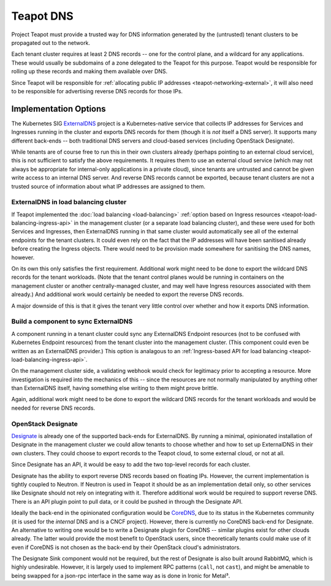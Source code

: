 Teapot DNS
==========

Project Teapot must provide a trusted way for DNS information generated by the
(untrusted) tenant clusters to be propagated out to the network.

Each tenant cluster requires at least 2 DNS records -- one for the control
plane, and a wildcard for any applications. These would usually be subdomains
of a zone delegated to the Teapot for this purpose. Teapot would be responsible
for rolling up these records and making them available over DNS.

Since Teapot will be responsible for :ref:`allocating public IP addresses
<teapot-networking-external>`, it will also need to be responsible for
advertising reverse DNS records for those IPs.

Implementation Options
----------------------

The Kubernetes SIG ExternalDNS_ project is a Kubernetes-native service that
collects IP addresses for Services and Ingresses running in the cluster and
exports DNS records for them (though it is *not* itself a DNS server). It
supports many different back-ends -- both traditional DNS servers and
cloud-based services (including OpenStack Designate).

While tenants are of course free to run this in their own clusters already
(perhaps pointing to an external cloud service), this is not sufficient to
satisfy the above requirements. It requires them to use an external cloud
service (which may not always be appropriate for internal-only applications in
a private cloud), since tenants are untrusted and cannot be given write access
to an internal DNS server. And reverse DNS records cannot be exported, because
tenant clusters are not a trusted source of information about what IP addresses
are assigned to them.

.. _teapot-dns-externaldns:

ExternalDNS in load balancing cluster
~~~~~~~~~~~~~~~~~~~~~~~~~~~~~~~~~~~~~

If Teapot implemented the :doc:`load balancing <load-balancing>` :ref:`option
based on Ingress resources <teapot-load-balancing-ingress-api>` in the
management cluster (or a separate load balancing cluster), and these were used
for both Services and Ingresses, then ExternalDNS running in that same cluster
would automatically see all of the external endpoints for the tenant clusters.
It could even rely on the fact that the IP addresses will have been sanitised
already before creating the Ingress objects. There would need to be provision
made somewhere for sanitising the DNS names, however.

On its own this only satisfies the first requirement. Additional work might
need to be done to export the wildcard DNS records for the tenant workloads.
(Note that the tenant control planes would be running in containers on the
management cluster or another centrally-managed cluster, and may well have
Ingress resources associated with them already.) And additional work would
certainly be needed to export the reverse DNS records.

A major downside of this is that it gives the tenant very little control over
whether and how it exports DNS information.

.. _teapot-dns-externaldns-sync:

Build a component to sync ExternalDNS
~~~~~~~~~~~~~~~~~~~~~~~~~~~~~~~~~~~~~

A component running in a tenant cluster could sync any ExternalDNS Endpoint
resources (not to be confused with Kubernetes Endpoint resources) from the
tenant cluster into the management cluster. (This component could even be
written as an ExternalDNS provider.) This option is analagous to an
:ref:`Ingress-based API for load balancing
<teapot-load-balancing-ingress-api>`.

On the management cluster side, a validating webhook would check for legitimacy
prior to accepting a resource. More investigation is required into the
mechanics of this -- since the resources are not normally manipulated by
anything other than ExternalDNS itself, having something else writing to them
might prove brittle.

Again, additional work might need to be done to export the wildcard DNS records
for the tenant workloads and would be needed for reverse DNS records.

.. _teapot-dns-designate:

OpenStack Designate
~~~~~~~~~~~~~~~~~~~

Designate_ is already one of the supported back-ends for ExternalDNS. By
running a minimal, opinionated installation of Designate in the management
cluster we could allow tenants to choose whether and how to set up ExternalDNS
in their own clusters. They could choose to export records to the Teapot cloud,
to some external cloud, or not at all.

Since Designate has an API, it would be easy to add the two top-level records
for each cluster.

Designate has the ability to export reverse DNS records based on floating IPs.
However, the current implementation is tightly coupled to Neutron. If Neutron
is used in Teapot it should be as an implementation detail only, so other
services like Designate should not rely on integrating with it. Therefore
additional work would be required to support reverse DNS. There is an API
plugin point to pull data, or it could be pushed in through the Designate API.

Ideally the back-end in the opinionated configuration would be CoreDNS_, due to
its status in the Kubernetes community (it is used for the *internal* DNS and
is a CNCF project). However, there is currently no CoreDNS back-end for
Designate. An alternative to writing one would be to write a Designate plugin
for CoreDNS -- similar plugins exist for other clouds already. The latter would
provide the most benefit to OpenStack users, since theoretically tenants could
make use of it even if CoreDNS is not chosen as the back-end by their OpenStack
cloud's administrators.

The Designate Sink component would not be required, but the rest of Designate
is also built around RabbitMQ, which is highly undesirable. However, it is
largely used to implement RPC patterns (``call``, not ``cast``), and might be
amenable to being swapped for a json-rpc interface in the same way as is done
in Ironic for Metal³.

.. _ExternalDNS: https://github.com/kubernetes-sigs/external-dns#readme
.. _Designate: https://docs.openstack.org/designate/
.. _CoreDNS: https://coredns.io/
